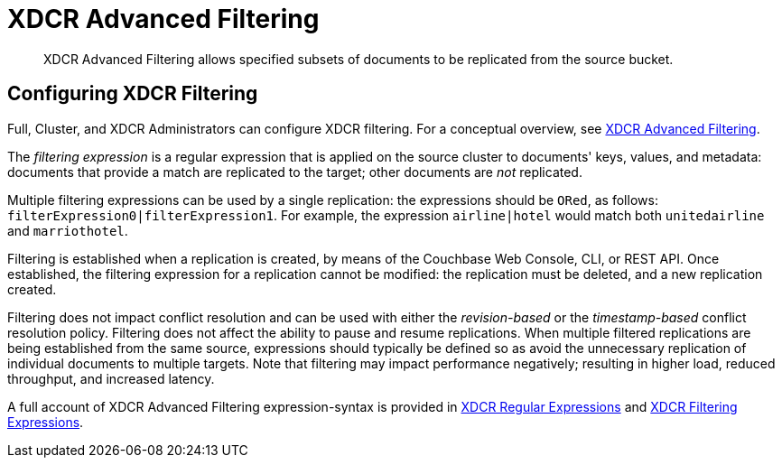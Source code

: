 = XDCR Advanced Filtering

[abstract]
XDCR Advanced Filtering allows specified subsets of documents to be replicated from the source bucket.

[#configure-xdcr-filering]
== Configuring XDCR Filtering

Full, Cluster, and XDCR Administrators can configure XDCR filtering.
For a conceptual overview, see xref:learn:clusters-and-availability/xdcr-filtering.adoc[XDCR Advanced Filtering].

The _filtering expression_ is a regular expression that is applied on the source cluster to documents' keys, values, and metadata: documents that provide a match are replicated to the target; other documents are _not_ replicated.

Multiple filtering expressions can be used by a single replication: the expressions should be `ORed`, as follows: `filterExpression0|filterExpression1`.
For example, the expression `airline|hotel` would match both `unitedairline` and `marriothotel`.

Filtering is established when a replication is created, by means of the Couchbase Web Console, CLI, or REST API.
Once established, the filtering expression for a replication cannot be modified: the replication must be deleted, and a new replication created.

Filtering does not impact conflict resolution and can be used with either the _revision-based_ or the _timestamp-based_ conflict resolution policy.
Filtering does not affect the ability to pause and resume replications.
When multiple filtered replications are being established from the same source, expressions should typically be defined so as avoid the unnecessary replication of individual documents to multiple targets.
Note that filtering may impact performance negatively; resulting in higher load, reduced throughput, and increased latency.

A full account of XDCR Advanced Filtering expression-syntax is provided in  xref:xdcr-reference:xdcr-regular-expressions.adoc[XDCR Regular Expressions] and xref:xdcr-reference:xdcr-filtering-expressions.adoc[XDCR Filtering Expressions].

